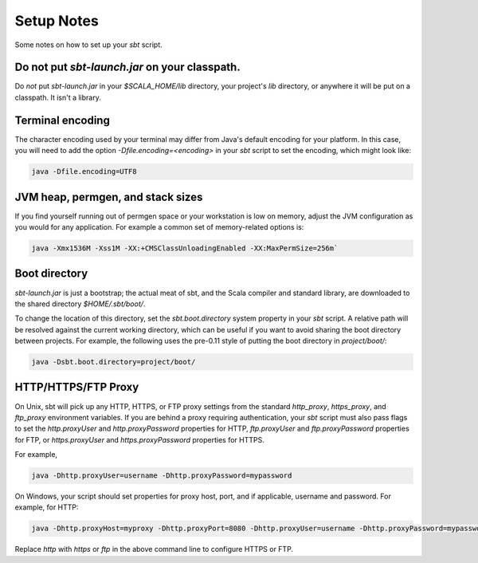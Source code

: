 ===========
Setup Notes
===========

Some notes on how to set up your `sbt` script.

Do not put `sbt-launch.jar` on your classpath.
------------------------------------------------

Do *not* put `sbt-launch.jar` in your `$SCALA_HOME/lib` directory,
your project's `lib` directory, or anywhere it will be put on a
classpath. It isn't a library.

Terminal encoding
-----------------

The character encoding used by your terminal may differ from Java's
default encoding for your platform. In this case, you will need to add
the option `-Dfile.encoding=<encoding>` in your `sbt` script to set
the encoding, which might look like:

.. code-block:: console

    java -Dfile.encoding=UTF8

JVM heap, permgen, and stack sizes
----------------------------------

If you find yourself running out of permgen space or your workstation is
low on memory, adjust the JVM configuration as you would for any
application. For example a common set of memory-related options is:

.. code-block:: console

    java -Xmx1536M -Xss1M -XX:+CMSClassUnloadingEnabled -XX:MaxPermSize=256m`

Boot directory
--------------

`sbt-launch.jar` is just a bootstrap; the actual meat of sbt, and the
Scala compiler and standard library, are downloaded to the shared
directory `$HOME/.sbt/boot/`.

To change the location of this directory, set the `sbt.boot.directory`
system property in your `sbt` script. A relative path will be resolved
against the current working directory, which can be useful if you want
to avoid sharing the boot directory between projects. For example, the
following uses the pre-0.11 style of putting the boot directory in
`project/boot/`:

.. code-block:: console

    java -Dsbt.boot.directory=project/boot/

HTTP/HTTPS/FTP Proxy
--------------------

On Unix, sbt will pick up any HTTP, HTTPS, or FTP proxy settings from the standard
`http_proxy`, `https_proxy`, and `ftp_proxy` environment variables. If you are behind
a proxy requiring authentication, your `sbt` script must also pass flags to set the
`http.proxyUser` and `http.proxyPassword` properties for HTTP,
`ftp.proxyUser` and `ftp.proxyPassword` properties for FTP,
or `https.proxyUser` and `https.proxyPassword` properties for HTTPS.

For example,

.. code-block:: console

    java -Dhttp.proxyUser=username -Dhttp.proxyPassword=mypassword

On Windows, your script should set properties for proxy host, port, and
if applicable, username and password.  For example, for HTTP:

.. code-block:: console

    java -Dhttp.proxyHost=myproxy -Dhttp.proxyPort=8080 -Dhttp.proxyUser=username -Dhttp.proxyPassword=mypassword

Replace `http` with `https` or `ftp` in the above command line to configure HTTPS or FTP.
